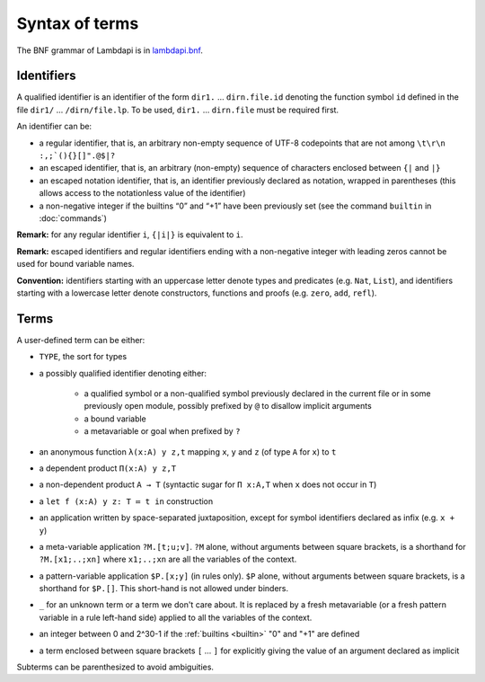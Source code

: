 Syntax of terms
===============

The BNF grammar of Lambdapi is in `lambdapi.bnf <https://raw.githubusercontent.com/Deducteam/lambdapi/master/doc/lambdapi.bnf>`__.

Identifiers
-----------
A qualified identifier is an identifier of the form
``dir1.`` … ``dirn.file.id`` denoting the function symbol ``id`` defined
in the file ``dir1/`` … ``/dirn/file.lp``. To be used, ``dir1.`` …
``dirn.file`` must be required first.

An identifier can be:

* a regular identifier, that is, an arbitrary non-empty sequence of
  UTF-8 codepoints that are not among ``\t\r\n :,;`(){}[]".@$|?``

* an escaped identifier, that is, an arbitrary (non-empty) sequence of
  characters enclosed between ``{|`` and ``|}``

* an escaped notation identifier, that is, an identifier previously
  declared as notation, wrapped in parentheses (this allows access to
  the notationless value of the identifier)

* a non-negative integer if the builtins “0” and “+1” have been
  previously set (see the command ``builtin`` in :doc:`commands`)

**Remark:** for any regular identifier ``i``, ``{|i|}`` is equivalent
to ``i``.

**Remark:** escaped identifiers and regular identifiers ending with a
non-negative integer with leading zeros cannot be used for bound
variable names.

**Convention:** identifiers starting with an uppercase letter denote
types and predicates (e.g.  ``Nat``, ``List``), and identifiers
starting with a lowercase letter denote constructors, functions and proofs
(e.g. ``zero``, ``add``, ``refl``).

Terms
-----
A user-defined term can be either:

* ``TYPE``, the sort for types

* a possibly qualified identifier denoting either:

   * a qualified symbol or a non-qualified symbol previously declared in the
     current file or in some previously open module, possibly prefixed by ``@``
     to disallow implicit arguments
   * a bound variable
   * a metavariable or goal when prefixed by ``?``

* an anonymous function ``λ(x:A) y z,t`` mapping ``x``, ``y`` and ``z``
  (of type ``A`` for ``x``) to ``t``

* a dependent product ``Π(x:A) y z,T``

* a non-dependent product ``A → T`` (syntactic sugar for ``Π x:A,T`` when ``x``
  does not occur in ``T``)

* a ``let f (x:A) y z: T ≔ t in`` construction

* an application written by space-separated juxtaposition, except for
  symbol identifiers declared as infix (e.g. ``x + y``)

* a meta-variable application ``?M.[t;u;v]``. ``?M`` alone, without arguments
  between square brackets, is a shorthand for ``?M.[x1;..;xn]`` where
  ``x1;..;xn`` are all the variables of the context.

* a pattern-variable application ``$P.[x;y]`` (in rules only). ``$P``
  alone, without arguments between square brackets, is a shorthand for
  ``$P.[]``. This short-hand is not allowed under binders.

* ``_`` for an unknown term or a term we don't care about. It is replaced by a
  fresh metavariable (or a fresh pattern variable in a rule left-hand side)
  applied to all the variables of the context.

* an integer between 0 and 2^30-1 if the :ref:`builtins <builtin>` "0" and "+1" are defined

* a term enclosed between square brackets ``[`` … ``]`` for explicitly
  giving the value of an argument declared as implicit
  
Subterms can be parenthesized to avoid ambiguities.
